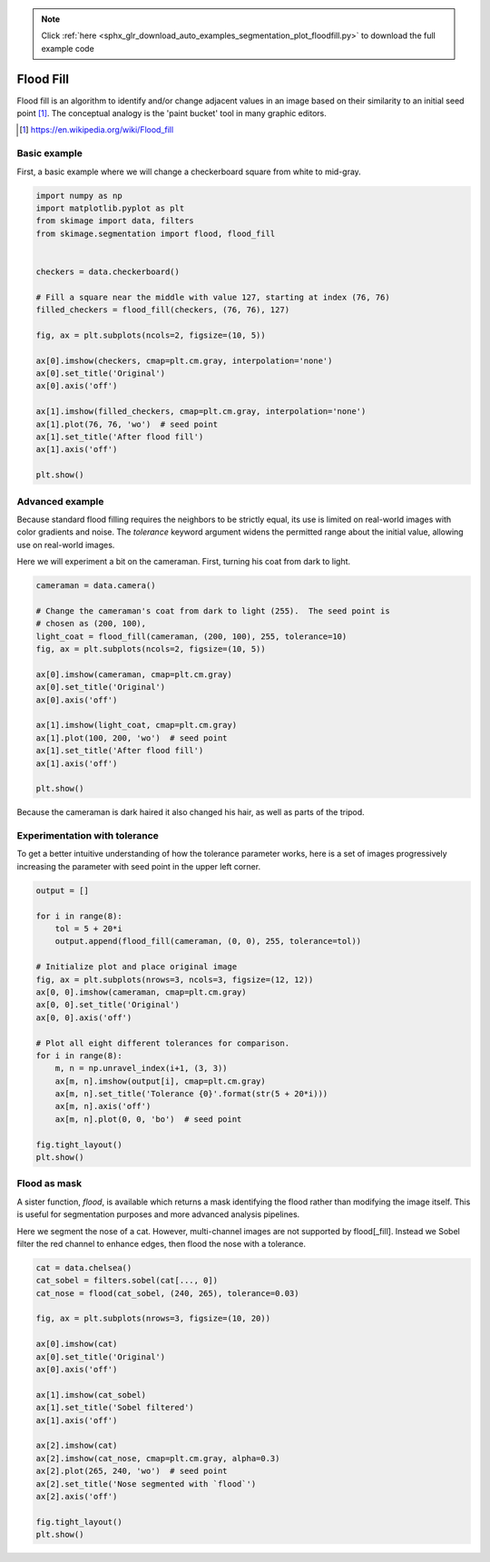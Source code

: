 .. note::
    :class: sphx-glr-download-link-note

    Click :ref:`here <sphx_glr_download_auto_examples_segmentation_plot_floodfill.py>` to download the full example code
.. rst-class:: sphx-glr-example-title

.. _sphx_glr_auto_examples_segmentation_plot_floodfill.py:


==========
Flood Fill
==========

Flood fill is an algorithm to identify and/or change adjacent values in an
image based on their similarity to an initial seed point [1]_. The conceptual
analogy is the 'paint bucket' tool in many graphic editors.

.. [1] https://en.wikipedia.org/wiki/Flood_fill

Basic example
-------------

First, a basic example where we will change a checkerboard square from white
to mid-gray.

.. code-block:: default


    import numpy as np
    import matplotlib.pyplot as plt
    from skimage import data, filters
    from skimage.segmentation import flood, flood_fill


    checkers = data.checkerboard()

    # Fill a square near the middle with value 127, starting at index (76, 76)
    filled_checkers = flood_fill(checkers, (76, 76), 127)

    fig, ax = plt.subplots(ncols=2, figsize=(10, 5))

    ax[0].imshow(checkers, cmap=plt.cm.gray, interpolation='none')
    ax[0].set_title('Original')
    ax[0].axis('off')

    ax[1].imshow(filled_checkers, cmap=plt.cm.gray, interpolation='none')
    ax[1].plot(76, 76, 'wo')  # seed point
    ax[1].set_title('After flood fill')
    ax[1].axis('off')

    plt.show()





.. image:: /auto_examples/segmentation/images/sphx_glr_plot_floodfill_001.png
    :class: sphx-glr-single-img




Advanced example
----------------

Because standard flood filling requires the neighbors to be strictly equal,
its use is limited on real-world images with color gradients and noise.
The `tolerance` keyword argument widens the permitted range about the initial
value, allowing use on real-world images.

Here we will experiment a bit on the cameraman.  First, turning his coat from
dark to light.


.. code-block:: default


    cameraman = data.camera()

    # Change the cameraman's coat from dark to light (255).  The seed point is
    # chosen as (200, 100),
    light_coat = flood_fill(cameraman, (200, 100), 255, tolerance=10)
    fig, ax = plt.subplots(ncols=2, figsize=(10, 5))

    ax[0].imshow(cameraman, cmap=plt.cm.gray)
    ax[0].set_title('Original')
    ax[0].axis('off')

    ax[1].imshow(light_coat, cmap=plt.cm.gray)
    ax[1].plot(100, 200, 'wo')  # seed point
    ax[1].set_title('After flood fill')
    ax[1].axis('off')

    plt.show()





.. image:: /auto_examples/segmentation/images/sphx_glr_plot_floodfill_002.png
    :class: sphx-glr-single-img




Because the cameraman is dark haired it also changed his hair, as well as
parts of the tripod.

Experimentation with tolerance
------------------------------

To get a better intuitive understanding of how the tolerance parameter
works, here is a set of images progressively increasing the parameter with
seed point in the upper left corner.


.. code-block:: default



    output = []

    for i in range(8):
        tol = 5 + 20*i
        output.append(flood_fill(cameraman, (0, 0), 255, tolerance=tol))

    # Initialize plot and place original image
    fig, ax = plt.subplots(nrows=3, ncols=3, figsize=(12, 12))
    ax[0, 0].imshow(cameraman, cmap=plt.cm.gray)
    ax[0, 0].set_title('Original')
    ax[0, 0].axis('off')

    # Plot all eight different tolerances for comparison.
    for i in range(8):
        m, n = np.unravel_index(i+1, (3, 3))
        ax[m, n].imshow(output[i], cmap=plt.cm.gray)
        ax[m, n].set_title('Tolerance {0}'.format(str(5 + 20*i)))
        ax[m, n].axis('off')
        ax[m, n].plot(0, 0, 'bo')  # seed point

    fig.tight_layout()
    plt.show()





.. image:: /auto_examples/segmentation/images/sphx_glr_plot_floodfill_003.png
    :class: sphx-glr-single-img




Flood as mask
-------------

A sister function, `flood`, is available which returns a mask identifying
the flood rather than modifying the image itself.  This is useful for
segmentation purposes and more advanced analysis pipelines.

Here we segment the nose of a cat.  However, multi-channel images are not
supported by flood[_fill].  Instead we Sobel filter the red channel to
enhance edges, then flood the nose with a tolerance.


.. code-block:: default


    cat = data.chelsea()
    cat_sobel = filters.sobel(cat[..., 0])
    cat_nose = flood(cat_sobel, (240, 265), tolerance=0.03)

    fig, ax = plt.subplots(nrows=3, figsize=(10, 20))

    ax[0].imshow(cat)
    ax[0].set_title('Original')
    ax[0].axis('off')

    ax[1].imshow(cat_sobel)
    ax[1].set_title('Sobel filtered')
    ax[1].axis('off')

    ax[2].imshow(cat)
    ax[2].imshow(cat_nose, cmap=plt.cm.gray, alpha=0.3)
    ax[2].plot(265, 240, 'wo')  # seed point
    ax[2].set_title('Nose segmented with `flood`')
    ax[2].axis('off')

    fig.tight_layout()
    plt.show()



.. image:: /auto_examples/segmentation/images/sphx_glr_plot_floodfill_004.png
    :class: sphx-glr-single-img





.. rst-class:: sphx-glr-timing

   **Total running time of the script:** ( 0 minutes  1.279 seconds)


.. _sphx_glr_download_auto_examples_segmentation_plot_floodfill.py:


.. only :: html

 .. container:: sphx-glr-footer
    :class: sphx-glr-footer-example



  .. container:: sphx-glr-download

     :download:`Download Python source code: plot_floodfill.py <plot_floodfill.py>`



  .. container:: sphx-glr-download

     :download:`Download Jupyter notebook: plot_floodfill.ipynb <plot_floodfill.ipynb>`


.. only:: html

 .. rst-class:: sphx-glr-signature

    `Gallery generated by Sphinx-Gallery <https://sphinx-gallery.readthedocs.io>`_
